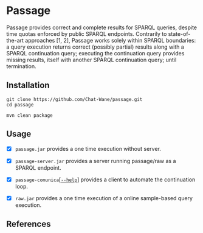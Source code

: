 * Passage

Passage provides correct and complete results for SPARQL queries, despite 
time quotas enforced by public SPARQL endpoints. Contrarily to state-of-the-art
approaches [1, 2], Passage works solely within SPARQL boundaries: a query execution
returns correct (possibly partial) results along with a SPARQL continuation query; 
executing the continuation query provides missing results, itself with another SPARQL 
continuation query; until termination.

** Installation

#+BEGIN_SRC shell :async :session clone-passage :results none
  git clone https://github.com/Chat-Wane/passage.git
  cd passage
#+END_SRC

#+BEGIN_SRC shell :async :session build-passage :results none
  mvn clean package
#+END_SRC

** Usage

- [X] =passage.jar= provides a one time execution without server.
- [X] =passage-server.jar= provides a server running passage/raw as a SPARQL endpoint.
- [X] =passage-comunica=[[https://github.com/Chat-Wane/passage-comunica][[=--help=]]] provides a client to automate the continuation loop.

- [X] =raw.jar= provides a one time execution of a online sample-based query execution.


** References

[1] T. Minier, H. Skaf-Molli and P. Molli. __SaGe: Web
 Preemption for Public SPARQL Query services__. In Proceedings of the
 World Wide Web Conference (2019).

[2] R. Verborgh, M. Vander Sande, O. Hartig, J. Van Herwegen, L. De Vocht, B. De Meester,
 G. Haesendonck and P. Colpaert. __Triple Pattern Fragments: A Low-Cost Knowledge Graph
 Interface for the Web__. In Journal of Web Semantics (2016).
